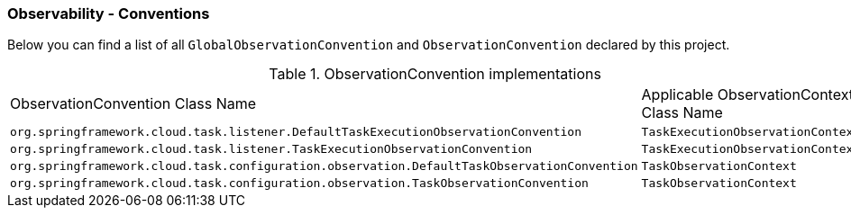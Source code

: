 [[observability-conventions]]
=== Observability - Conventions

Below you can find a list of all `GlobalObservationConvention` and `ObservationConvention` declared by this project.

.ObservationConvention implementations
|===
|ObservationConvention Class Name | Applicable ObservationContext Class Name
|`org.springframework.cloud.task.listener.DefaultTaskExecutionObservationConvention`|`TaskExecutionObservationContext`
|`org.springframework.cloud.task.listener.TaskExecutionObservationConvention`|`TaskExecutionObservationContext`
|`org.springframework.cloud.task.configuration.observation.DefaultTaskObservationConvention`|`TaskObservationContext`
|`org.springframework.cloud.task.configuration.observation.TaskObservationConvention`|`TaskObservationContext`
|===
